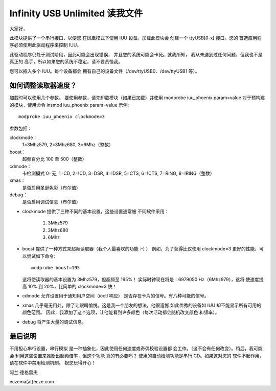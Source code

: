 =============================
Infinity USB Unlimited 读我文件
=============================

大家好，

此模块提供了一个串行接口，以便您
在凤凰模式下使用 IUU 设备。加载此模块会
创建一个 ttyUSB[0-x] 接口。您的
首选应用程序必须使用此驱动程序来控制 IUU。

此驱动程序仍处于测试阶段，因此可能会出现错误，
并且您的系统可能会卡死。就我所知，
我从未遇到过任何问题，但我也不是真正的
高手，所以如果您的系统不稳定，请不要责怪我。

您可以插入多个 IUU。每个设备都会
拥有自己的设备文件（/dev/ttyUSB0、/dev/ttyUSB1 等）。



如何调整读取器速度？
=============================

加载时可以使用几个参数。
要使用参数，请先卸载模块（如果已加载）并使用
modprobe iuu_phoenix param=value
对于预构建的模块，使用命令
insmod iuu_phoenix param=value
示例::

    modprobe iuu_phoenix clockmode=3

参数包括：

clockmode：
    1=3Mhz579, 2=3Mhz680, 3=6Mhz（整数）
boost：
    超频百分比 100 至 500（整数）
cdmode：
    卡检测模式
    0=无, 1=CD, 2=!CD, 3=DSR, 4=!DSR, 5=CTS, 6=!CTS, 7=RING, 8=!RING（整数）
xmas：
    是否启用圣诞色彩（布尔值）
debug：
    是否启用调试信息（布尔值）

-  clockmode 提供了三种不同的基本设置，这些设置通常被
   不同软件采用：

    1. 3Mhz579
    2. 3Mhz680
    3. 6Mhz

-  boost 提供了一种方式来超频读取器（我个人最喜欢的功能 :-) ）
   例如，为了获得比仅使用 clockmode=3 更好的性能，可以尝试如下命令::

       modprobe boost=195

   这将使读取器的基本设置为 3Mhz579，但超频至 195%！
   实际时钟现在将是：6979050 Hz（6Mhz979），这将
   使速度提高 10% 到 20%，比简单的 clockmode=3 快！

-  cdmode 允许设置用于通知用户空间（ioctl 响应）
   是否存在卡片的信号。有八种可能的信号。
-  xmas 几乎毫无用处，除了让眼睛愉悦。这是我一个朋友的想法，他很遗憾
   如此优秀的设备如 IUU 却不能显示所有可用的颜色范围。
   因此，我添加了这个选项，让他能看到许多颜色（每次活动都会随机改变颜色
   和频率）。

-  debug 将产生大量的调试信息。
最后说明
==========

不用担心串行设置，串行模拟
是一种抽象化，因此使用任何速度或奇偶校验设置都
会工作。（这不会有任何改变）。稍后，我可能会
利用这些设置来推断出超频倍率，但这个功能
真的有必要吗？
使用的自动检测功能是串行 CD。如果这对您的
软件不起作用，请在软件中禁用检测机制。
祝您玩得开心！

阿兰·德格雷夫

eczema(at)ecze.com
